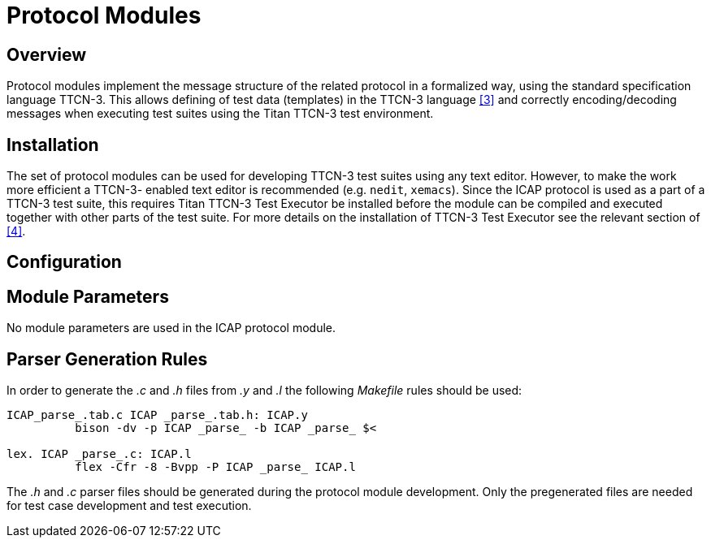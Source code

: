 = Protocol Modules

== Overview

Protocol modules implement the message structure of the related protocol in a formalized way, using the standard specification language TTCN-3. This allows defining of test data (templates) in the TTCN-3 language <<6-references.adoc#_3, [3]>> and correctly encoding/decoding messages when executing test suites using the Titan TTCN-3 test environment.

== Installation

The set of protocol modules can be used for developing TTCN-3 test suites using any text editor. However, to make the work more efficient a TTCN-3- enabled text editor is recommended (e.g. `nedit`, `xemacs`). Since the ICAP protocol is used as a part of a TTCN-3 test suite, this requires Titan TTCN-3 Test Executor be installed before the module can be compiled and executed together with other parts of the test suite. For more details on the installation of TTCN-3 Test Executor see the relevant section of <<6-references.adoc#_4, [4]>>.

== Configuration

== Module Parameters

No module parameters are used in the ICAP protocol module.

== Parser Generation Rules

In order to generate the _.c_ and _.h_ files from _.y_ and _.l_ the following _Makefile_ rules should be used:

[source]
----
ICAP_parse_.tab.c ICAP _parse_.tab.h: ICAP.y
          bison -dv -p ICAP _parse_ -b ICAP _parse_ $<

lex. ICAP _parse_.c: ICAP.l
          flex -Cfr -8 -Bvpp -P ICAP _parse_ ICAP.l
----

The _.h_ and _.c_ parser files should be generated during the protocol module development. Only the pregenerated files are needed for test case development and test execution.
